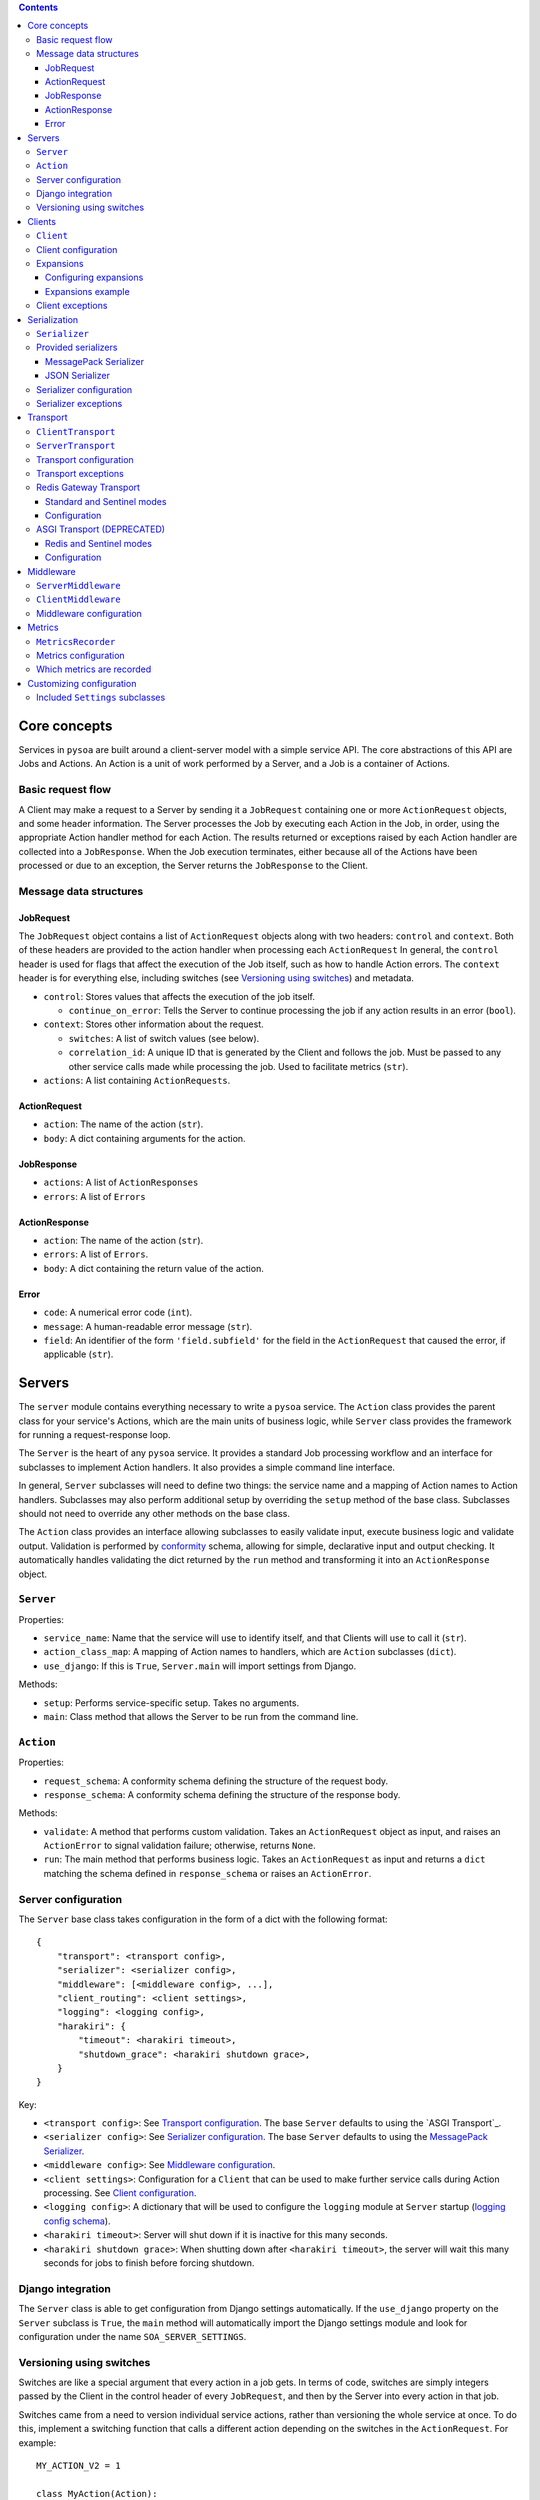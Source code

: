 .. contents:: Contents
   :depth: 3
   :backlinks: none


Core concepts
-------------

Services in ``pysoa`` are built around a client-server model with a simple service API. The core abstractions of this API are Jobs and Actions. An Action is a unit of work performed by a Server, and a Job is a container of Actions.


Basic request flow
++++++++++++++++++

A Client may make a request to a Server by sending it a ``JobRequest`` containing one or more ``ActionRequest`` objects, and some header information. The Server processes the Job by executing each Action in the Job, in order, using the appropriate Action handler method for each Action. The results returned or exceptions raised by each Action handler are collected into a ``JobResponse``. When the Job execution terminates, either because all of the Actions have been processed or due to an exception, the Server returns the ``JobResponse`` to the Client.


Message data structures
+++++++++++++++++++++++


JobRequest
**********

The ``JobRequest`` object contains a list of ``ActionRequest`` objects along with two headers: ``control`` and ``context``. Both of these headers are provided to the action handler when processing each ``ActionRequest`` In general, the ``control`` header is used for flags that affect the execution of the Job itself, such as how to handle Action errors. The ``context`` header is for everything else, including switches (see `Versioning using switches`_) and metadata.

- ``control``: Stores values that affects the execution of the job itself.

  + ``continue_on_error``: Tells the Server to continue processing the job if any action results in an error (``bool``).

- ``context``: Stores other information about the request.

  + ``switches``: A list of switch values (see below).
  + ``correlation_id``: A unique ID that is generated by the Client and follows the job. Must be passed to any other service calls made while processing the job. Used to facilitate metrics (``str``).

- ``actions``: A list containing ``ActionRequests``.


ActionRequest
*************

- ``action``: The name of the action (``str``).

- ``body``: A dict containing arguments for the action.


JobResponse
***********

- ``actions``: A list of ``ActionResponses``

- ``errors``: A list of ``Errors``


ActionResponse
**************

- ``action``: The name of the action (``str``).

- ``errors``: A list of ``Errors``.

- ``body``: A dict containing the return value of the action.


Error
*****

- ``code``: A numerical error code (``int``).

- ``message``: A human-readable error message (``str``).

- ``field``: An identifier of the form ``'field.subfield'`` for the field in the ``ActionRequest`` that caused the error, if applicable (``str``).



Servers
-------


The ``server`` module contains everything necessary to write a ``pysoa`` service. The ``Action`` class provides the parent class for your service's Actions, which are the main units of business logic, while ``Server`` class provides the framework for running a request-response loop.

The ``Server`` is the heart of any ``pysoa`` service. It provides a standard Job processing workflow and an interface for subclasses to implement Action handlers. It also provides a simple command line interface.

In general, ``Server`` subclasses will need to define two things: the service name and a mapping of Action names to Action handlers. Subclasses may also perform additional setup by overriding the ``setup`` method of the base class. Subclasses should not need to override any other methods on the base class.

The ``Action`` class provides an interface allowing subclasses to easily validate input, execute business logic and validate output. Validation is performed by `conformity <https://github.com/eventbrite/conformity>`_ schema, allowing for simple, declarative input and output checking. It automatically handles validating the dict returned by the ``run`` method and transforming it into an ``ActionResponse`` object.


``Server``
++++++++++

Properties:

- ``service_name``: Name that the service will use to identify itself, and that Clients will use to call it (``str``).
- ``action_class_map``: A mapping of Action names to handlers, which are ``Action`` subclasses (``dict``).
- ``use_django``: If this is ``True``, ``Server.main`` will import settings from Django.

Methods:

- ``setup``: Performs service-specific setup. Takes no arguments.
- ``main``: Class method that allows the Server to be run from the command line.


``Action``
++++++++++

Properties:

- ``request_schema``: A conformity schema defining the structure of the request body.
- ``response_schema``: A conformity schema defining the structure of the response body.

Methods:

- ``validate``: A method that performs custom validation. Takes an ``ActionRequest`` object as input, and raises an ``ActionError`` to signal validation failure; otherwise, returns ``None``.
- ``run``: The main method that performs business logic. Takes an ``ActionRequest`` as input and returns a ``dict`` matching the schema defined in ``response_schema`` or raises an ``ActionError``.


Server configuration
++++++++++++++++++++

The ``Server`` base class takes configuration in the form of a dict with the following format::

    {
        "transport": <transport config>,
        "serializer": <serializer config>,
        "middleware": [<middleware config>, ...],
        "client_routing": <client settings>,
        "logging": <logging config>,
        "harakiri": {
            "timeout": <harakiri timeout>,
            "shutdown_grace": <harakiri shutdown grace>,
        }
    }

Key:

- ``<transport config>``: See `Transport configuration`_. The base ``Server`` defaults to using the `ASGI Transport`_.
- ``<serializer config>``: See `Serializer configuration`_. The base ``Server`` defaults to using the `MessagePack Serializer`_.
- ``<middleware config>``: See `Middleware configuration`_.
- ``<client settings>``: Configuration for a ``Client`` that can be used to make further service calls during Action processing. See `Client configuration`_.
- ``<logging config>``: A dictionary that will be used to configure the ``logging`` module at ``Server`` startup (`logging config schema <https://docs.python.org/3/library/logging.config.html#logging-config-dictschema>`_).
- ``<harakiri timeout>``: Server will shut down if it is inactive for this many seconds.
- ``<harakiri shutdown grace>``: When shutting down after ``<harakiri timeout>``, the server will wait this many seconds for jobs to finish before forcing shutdown.


Django integration
++++++++++++++++++

The ``Server`` class is able to get configuration from Django settings automatically. If the ``use_django`` property on the ``Server`` subclass is ``True``, the ``main`` method will automatically import the Django settings module and look for configuration under the name ``SOA_SERVER_SETTINGS``.


Versioning using switches
+++++++++++++++++++++++++

Switches are like a special argument that every action in a job gets. In terms of code, switches are simply integers passed by the Client in the control header of every ``JobRequest``, and then by the Server into every action in that job.

Switches came from a need to version individual service actions, rather than versioning the whole service at once. To do this, implement a switching function that calls a different action depending on the switches in the ``ActionRequest``. For example::


    MY_ACTION_V2 = 1

    class MyAction(Action):
        ...

    class MyActionV2(Action):
        ...

    def my_action(action_request):
        if MY_ACTION_V2 in action_request.switches:
            return MyActionV2(action_request)
        else:
            return MyAction(action_request)



Clients
-------

Code that needs to call one or more services will do so using a ``Client``. A single ``Client`` can be configured to call any number of services.

The ``client`` submodule provides the ``Client`` class as well as base classes for settings and middleware. Unlike the ``Server``, ``Client`` will generally not be subclassed unless there is a need to add nonstandard behavior on top of the base ``Client``. 


``Client``
++++++++++

Methods:

- ``__init__`` - Args:

  + ``config``: Configuration dict (see `Configuring Servers and Clients`_).
  + ``expansions`` (optional): A mapping of service name to expansion (see `Expansions`_).
  + ``settings_class`` (optional): A ``Settings`` subclass to use for configuration validation. Defaults to the class's ``settings_class`` property.
  + ``context``: A dict of context information that will be included in the ``JobRequest.context`` on every request.

- ``send_request`` - Build and send a ``JobRequest`` and returns an integer request ID. Args:

  + ``service_name``: Name of the service to call (``str``).
  + ``actions``: List of ``ActionRequest`` objects or dicts that fulfill the ``ActionRequest`` schema.
  + ``switches``: List of numerical switch values (see `Versioning using switches`_).
  + ``correlation_id``, ``continue_on_error`` (optional): Values that will be included in ``JobRequest.control``.
  + ``control_extra`` (optional): A dict containing any extra values that will be included in ``JobRequest.control``.
  + ``context`` (optional): Corresponds to the ``context`` dict in ``JobRequest``.

- ``get_all_responses`` - Returns a generator with all outstanding ``JobResponse`` objects for the given service. Should be called after one or more calls to ``Client.send_request``. Args:

  + ``service_name``: Name of the service to get responses for (``str``).

- ``call_actions`` - Build and send a ``JobRequest`` with one or more Actions and return a ``JobResponse``. Takes the same arguments as ``Client.send_request``.

- ``call_action`` - Build and send a ``JobRequest`` with a single Action and return an ``ActionResponse``. Args:

  + ``service_name``: Name of the service to call (``str``).
  + ``action``: The action name (``str``).
  + ``body`` (optional): A dict containing arguments for the action.
  + ``switches``, ``correlation_id``, ``control_extra``, ``context``: as in ``send_request``.


Client configuration
++++++++++++++++++++

The ``Client`` class takes configuration in the form of a dict with the following format::

    {
        <service name>: {
            "transport": <transport config>,
            "transport_cache_time_in_seconds": 10,
            "serializer": <serializer config>,
            "middleware": [<middleware config>, ...],
        },
        ...
    }

Key:

- ``<service name>``: The ``Client`` needs settings for each service that it will call, keyed by service name.
- ``<transport config>``: See `Transport configuration`_. The base ``Client`` defaults to using the `ASGI Transport`_.
- ``<serializer config>``: See `Serializer configuration`_. The base ``Client`` defaults to using the `MessagePack Serializer`_.
- ``<middleware config>``: See `Middleware configuration`_.

The ``transport_cache_time_in_seconds`` setting defaults to 0 (disabled). If enabled, the client uses a per-service
transport cache that is keyed off the service name and transport settings, persists across all clients in memory, and
expires after this number of seconds. If disabled, a new transport is created for every new client. If the transport
performs a heavy initialization workload, such as establishing connections to a backend, using this cache is highly
recommended, as connections will be re-established for every client without it.


Expansions
++++++++++

Expansions allow ``Client.call_actions`` to automatically "expand" fields in a service response by making further service calls and adding those responses to the original response.

Expansions are based on a type system, which is optional and requires extra effort on the part of services. To support expansions, services must include a ``_type`` field in each object in each ``ActionResponse`` body. The indicated type must map to an expansion type in the ``Client`` expansion configuration.

The ``Client.call_actions`` and ``Client.call_action`` methods take a keyword argument ``expansions``, which is a dictionary mapping types to expansions. For each ``<type>: <expansions>`` pair, the ``Client`` will automatically perform each expansion in ``<expansions>`` for each object of ``<type>`` in the response.


Configuring expansions
**********************

Expansions are configured on the ``Client`` instance by using the ``expansions`` argument on initialization. This argument accepts a dict with the following format::

    {
        "type_routes": {...},
        "type_expansions": {...},
    }

``type_routes`` configuration format::

    {
        <type>: {
            "service": <service name>,
            "action": <action name>,
            "request_field": <request field name>,
            "response_field": <response field name>,
        },
        ...
    }

Key:

- ``<type>``: The type of the expansion.
- ``<service name>``: The name of the service to call.
- ``<action name>``: The name of the action to call.
- ``<request field>``: The name of the field to use in the ``ActionRequest`` body. The value of the field will be the expansion identifier extracted from the object being expanded.
- ``<response field>``: The name of the field returned in the ``ActionResponse`` body that contains the expansion object.

To satisfy an expansion, the expansion processing code needs to know which service action to call and how to call it. Type routes solve this problem by by giving the expansion processing code all the information it needs to properly call a service action to satisfy an expansion.


``type_expansions`` configuration format::

    {
        <type>: {
            <expansion name>: {
                "type": <expansion type>,
                "source_field": <source field name>,
                "dest_field": <destination field name>,
                "raise_action_errors": <bool>,
            },
            ...
        },
        ...
    }

Key:

- ``<type>``: A type for which you are defining expansions.
- ``<expansion name>``: The name of an expansion.
- ``<expansion type>``: The type of the expansion. This is used to look up the appropriate expansion route in the Type Route Configuration.
- ``<source field name>``: The name of the field on an object of type ``<type>`` that contains the value of the expansion identifier.
- ``<destination field name>``: The name of the field on an object of type ``<type>`` that will be filled with the expanded value.

Type expansions detail the expansions that are supported for each type. If a ``Client`` needs to support expansions for a type, that type must have a corresponding entry in the Type Expansions Configuration dictionary.


Expansions example
******************

Consider a ``Client`` with the following expansions config::

    {
        "type_routes": {
            "bar": {
                "service": "bar_example",
                "action": "get_bar",
                "request_field": "id",
                "response_field": "bar",
            },
        },
        "type_expansions": {
            "foo": {
                "bar": {
                    "type": "bar",
                    "source_field": "bar_id",
                    "dest_field": "bar",
                },
            },
        },
    }

We make a call to the ``foo_example`` service using the ``expansions`` argument::

    result = client.call_actions(
        service_name="foo_example",
        actions=[
            {
                "action": "get_foo",
                "body": {"id": 1},
            }
        ],
        expansions={"foo": ["bar"]},
    )

The argument ``expansions={"foo": ["bar"]}`` tells the ``Client`` "for each object of type ``foo`` in the response, perform an expansion of type ``bar``".

The ``foo_example`` service returns the following response to our ``get_foo`` request::

    {
        "action": "get_foo",
        "errors": [],
        "body": {
            "foo": {
                "_type": "foo",
                "id": 1,
                "bar_id": 2,
            },
        },
    }

Note that the ``foo`` object contains the field ``bar_id``, which corresponds to the ``source_field`` in the ``bar`` expansion.

Using this response, the ``Client`` automatically makes a call to the ``bar_example`` service using the ``bar_id`` from the ``foo`` response, like so::

    client.call_action(
        service_name="bar_example",
        body={
            "action": "get_bar",
            "body": {"id": 2},
        },
    )

The ``bar_example`` service returns the following response::

    {
        "action": "get_bar",
        "errors": [],
        "body": {
            "bar": {
                "_type": "bar",
                "id": 2,
                "stuff": "things",
            },
        },
    }

The ``bar_example`` response is added to the original response from the ``foo_example`` service, replacing the ``bar_id`` field (``source_field``) with the ``bar`` field  (``dest_field``). The final response body looks like::

    {
        "foo": {
            "_type": "foo",
            "id": 1,
            "bar": {
                "_type": "bar",
                "id": 2,
                "stuff": "things",
            },
        },
    }
    

Client exceptions
+++++++++++++++++

- ``ImproperlyConfigured``: The ``Client`` tried to call a service for which it did not have configuration.

- ``JobError``: Raised by ``Client.call_action`` and ``Client.call_actions`` when the ``JobResponse`` contains job-level errors.

- ``CallActionError``: Raised by ``Client.call_action`` and ``Client.call_actions`` when the ``JobResponse`` contains action-level errors.



Serialization
-------------

The ``Serializer`` class allows Clients and Servers to communicate using a common format. This library provides serializer classes for the JSON and msgpack formats, and the base ``Serializer`` class can be extended to use any format that a developer may wish to use. The ``Serializer`` interface is simple:

``Serializer``
++++++++++++++

Properties:

- ``mime_type``: A unique string that identifies the type of serializer used to encode a message. Generally of the form ``application/format`` where ``format`` is the lower-case alphanumeric name of the message format.

Methods:

- ``dict_to_blob``: Takes a Python dictionary and serializes it to a binary string.

- ``blob_to_dict``: Takes a binary string and deserializes it to a Python dictionary.


Provided serializers
++++++++++++++++++++


MessagePack Serializer
**********************

- Backend: `msgpack-python <https://pypi.python.org/pypi/msgpack-python>`_
- Types supported: ``int``, ``str``, ``dict``, ``list``, ``tuple``, ``bytes`` (Python 3 only)
- Other notes: Makes no distinction between ``list`` and ``tuple`` types. Both types will be deserialized as lists.


JSON Serializer
***************

- Backend: `json <https://docs.python.org/2/library/json.html>`_
- Types supported: ``int``, ``str``, ``dict``, ``list``, ``tuple``
- Other notes: Makes no distinction between ``list`` and ``tuple`` types. Both types will be deserialized as lists.


Serializer configuration
++++++++++++++++++++++++

The config schema for ``Serializer`` objects is just the basic ``pysoa`` plugin schema::

    {
        "path": <path to serializer class>,
        "kwargs": <optional dict of keyword args>,
    }


Serializer exceptions
+++++++++++++++++++++

- ``InvalidField``: Raised when the serializer fails to serialize a message. Contains the arguments from the original exception raised by the serialization backend's encoding function.

- ``InvalidMessage``: Raised when the serializer fails to deserialize a message. Contains the arguments from the original exception raised by the serialization backend's decoding function.



Transport
---------

The ``transport`` module provides an interface for sending messages between clients and servers. There are two base classes:

``ClientTransport``
+++++++++++++++++++

Methods:

- ``__init__`` - Args:

  + ``service_name``: The name of the service that the transport is for.

- ``send_request_message``: Send a serialized request to a server. Args:

  + ``request_id``: The ID of the request being sent. This is provided by the client and must be returned with the response, to allow the client to keep track of message order.
  + ``meta``: A dictionary containing any metadata required for the server to process the message and return a response. At a minimum, includes the mime type of the serializer used to encode the message so that the server can decode it and correctly encode the response.
  + ``message_string``: The raw message, as encoded by the serializer's ``dict_to_blob`` method.

- ``receive_response_message``: Returns a tuple of (``request_id``, ``response_message_string``).


``ServerTransport``
+++++++++++++++++++

Methods:

- ``__init__`` - Args:

  + ``service_name``: The name of the service that the transport is for.

- ``receive_request_message``: Return a tuple of (``request_id``, ``meta``, ``request_message_string``).

- ``send_response_message``: Send a serialized request to the client that sent the response. Args:

  + ``request_id``: The ID of the request corresponding to the response being sent. This is provided by ``receive_request_message``.
  + ``meta``: The same ``meta`` sent by ``ClientTransport.send_request_message``.
  + ``message_string``: The raw message, as encoded by the serializer's ``dict_to_blob`` method.


Transport configuration
+++++++++++++++++++++++

The config schema for ``Transport`` classes is the same as for other ``pysoa`` plugins::

    {
        "path": <path to transport class>,
        "kwargs": <optional dict of keyword args>,
    }


Transport exceptions
++++++++++++++++++++

- ``InvalidMessageError``: The transport tried to send or receive a message that was malformed.
- ``MessageTooLarge``: The message passed to the transport exceeded the maximum size allowed by the transport.
- ``ConnectionError``: The transport failed to connect to its message backend.
- ``MessageSendTimeout``: The transport timed out while trying to send a message.
- ``MessageSendError``: The transport encountered any other error while trying to send a message.
- ``MessageReceiveTimeout``: The transport timed out while waiting to receive a message.
- ``MessageReceiveError``: The transport encountered any other error while trying to receive a message.


Redis Gateway Transport
+++++++++++++++++++++++

The ``transport.redis_gateway`` module provides a transport implementation that uses Redis (in simple or Sentinel mode)
for sending and receiving messages. This is the recommended transport for use with ``pysoa``, as it provides a
convenient and performant backend for asynchronous service requests.

Standard and Sentinel modes
***************************

The Redis Gateway transport has two primary modes of operation: in "standard" mode, the channel layer will connect to a
specified list of Redis hosts, while in "Sentinel" mode, the channel layer will connect to a list of Sentinel hosts and
use Sentinel to find its Redis hosts.

Configuration
*************

The Redis Gateway transport takes the following extra keyword arguments for configuration:

- ``backend_type``: Either "redis.standard" or "redis.sentinel" to specify which Redis backend to use (required)

- ``backend_layer_kwargs``: A dictionary of arguments to pass to the backend layer

  + ``connection_kwargs``: A dictionary of arguments to pass to the underlying Redis client (see the documentation for the Redis-Py library)

  + ``hosts``: A list of strings (host names / IP addresses) or tuples (host names / IP addresses and ports) for Redis hosts or sentinels to which to connect (will use "localhost" by default)

  + ``redis_db``: The Redis database number to use (a shortcut for specifying ``connection_kwargs['db']``)

  + ``redis_port``: The connection port to use (a shortcut for providing this for every entry in ``hosts``

  + ``sentinel_refresh_interval``: How often, in seconds, master/slave data should be refreshed from the Sentinel (only for type "redis.sentinel") (refreshes every connection by default)

  + ``sentinel_services``: Which Sentinel services to use (only for type "redis.sentinel") (will be auto-discovered from the Sentinel by default)

- ``message_expiry_in_seconds``: How long a message may remain in the queue before it is considered expired and discarded (defaults to 60 seconds)

- ``queue_capacity``: The maximum number of messages a given Redis queue may hold before the transport should stop pushing messages to it (defaults to 10,000)

- ``queue_full_retries``: The number of times the transport should retry sending to a Redis queue that is at capacity before it raises an error and stops trying (defaults to 10)

- ``receive_timeout_in_seconds``: How long the transport should block waiting to receive a message before giving up (on the server, this controls how often the server request-process loops; on the client, this controls how long before it raises an error for waiting too long for a response) (defaults to 5 seconds)

- ``serializer_config``: A standard serializer configuration as described in `Serializer configuration`_ (defaults to Msgpack)


ASGI Transport (DEPRECATED)
+++++++++++++++++++++++++++

**WARNING:** The ASGI transport is deprecated due to performance issues. It will be removed before the first 1.0.0 GA
release. Please migrate your projects to the `Redis Gateway Transport`_.

The ``transport.asgi`` module provides a transport implementation that uses the `ASGI <http://channels.readthedocs.io/en/stable/asgi.html>`_ protocol. It is also the technology underlying `Django channels <https://channels.readthedocs.io/en/stable/>`_.

The reference ASGI implementation, used in ``transport.asgi``, uses Redis as a message backend. The protocol is backend-agnostic, however; if you need to use a different backend, you can implement your own ``ASGITransportCore`` or extend the existing one.


Redis and Sentinel modes
************************
The ASGI transport has two primary modes of operation: in Redis mode, the channel layer will connect to a specified list of Redis hosts, while in Sentinel mode, the channel layer will connect to a list of Sentinel hosts and use Sentinel to find its Redis hosts.


Configuration
*************

The ASGI transports take the following extra keyword arguments for configuration:

- ``asgi_channel_type``: Specifies the type of channel to be used by the ASGI backend. There are three options: ``ASGI_CHANNEL_TYPE_LOCAL``, ``ASGI_CHANNEL_TYPE_REDIS_SENTINEL`` and ``ASGI_CHANNEL_TYPE_REDIS``. The Redis backend types are intended for production use, while the local type is intended primarily for testing.

- ``redis_hosts`` (optional): If ``ASGI_CHANNEL_TYPE_REDIS`` is set, specifies the Redis hosts that the channel layer will connect to. If ``ASGI_CHANNEL_TYPE_REDIS_SENTINEL`` is set, specifies the Sentinel hosts that the channel layer will connect to. Hosts can be specified as either ``(host, port)`` pairs, or host address only. If the address alone is used, all connections will be made to the port specified by ``redis_port``. Defaults to ``('localhost', 6379)``. Not required for local channels.

- ``redis_port`` (optional): The port that the transport will use to connect to Redis. Not required for local channels, or if specifying hosts using ``(host, port)`` pairs. Defaults to 6379.

- ``sentinel_refresh_interval`` (optional): Number of seconds for which the Sentinel channel layer will cache its master connections. Only used in Sentinel mode. Defaults to 30 seconds.

- ``sentinel_services`` (optional): Services to connect to in Sentinel. Only used in Sentinel mode. Defaults to the empty list, in which case the channel layer will automatically discover all available services.

- ``redis_db`` (optional): The Redis database, specified by an integer, that the transport will connect to. Not required for local channels. Defaults to 0.

- ``channel_layer_kwargs`` (optional): A dict of extra keyword arguments to be passed to the channel layer. This is typically not necessary, but it gives you the option to fine-tune your Redis connection. Descriptions of the channel layer arguments can be found on the `asgi_redis page <https://github.com/django/asgi_redis>`_. The following keys will have their values overridden, so don't try to set them:

  + ``hosts``: Overridden with the sanitized values of ``redis_hosts``.

  + ``connection_kwargs.db``: ``redis_db``

  + ``sentinel_refresh_interval``: ``sentinel_refresh_interval`` (Sentinel mode only)

  + ``services``: ``sentinel_services`` (Sentinel mode only)

- ``channel_full_retries`` (optional): Number of times the transport will retry sending a message when the channel is full. Defaults to 10.



Middleware
----------

Middleware for both ``Server`` and ``Client`` uses an onion calling pattern, where each middleware accepts a callable and returns a callable. Each middleware in the stack is called with the middleware below it, and the base level middleware is called with a base processing method from the ``Server`` or ``Client``.


``ServerMiddleware``
++++++++++++++++++++

The ``ServerMiddleware`` class has an interface that allows it to act at a Job level or at an Action level, or both, depending on which part(s) of the interface it implements:

Methods:

- ``job``: Takes a single argument, ``process_job``, that is a callable that takes a ``JobRequest`` and returns a ``JobResponse``. The ``request`` method should return a callable with the same signature as ``process_job``.

- ``action``: Takes a single argument, ``process_action``, that is a callable that takes an ``ActionRequest`` and returns an ActionResponse. The ``response`` method should return a callable with the same signature as ``process_action``.


``ClientMiddleware``
++++++++++++++++++++

Client middleware works similarly to server middleware, using an onion calling pattern. Client middleware is built around the client request/response workflow. The ``ClientMiddleware`` class has two methods, ``request`` and ``response``, each of which wraps a callable that does the work of sending or receiving, respectively.

- ``request``: Takes a callable with the signature ``(request_id, meta, request)``, where ``request`` is a ``JobRequest``, ``meta`` is a dictionary and ``request_id`` is an integer. Sends the ``JobRequest`` and returns ``None``. The ``request`` method should return a callable with the same signature as ``send_request``. It should process the ``JobRequest``, call ``send_request(request_id, meta, request)`` and return ``None``.

- ``response``: Takes a callable that takes no arguments and returns a tuple of ``(request_id, response)`` where ``response`` is a  ``JobResponse`` and ``request_id`` is an integer. The ``response`` method should return a callable with the same signature as ``get_response``. It should call ``get_response()``, process the ``JobResponse`` and return ``(request_id, response)``.


Middleware configuration
++++++++++++++++++++++++

``Middleware`` classes are configured using the standard ``pysoa`` plugin schema::

    {
        "path": <path to middleware class>,
        "kwargs": <optional dict of keyword args>,
    }


Metrics
-------
PySOA is capable of recording detailed metrics about the performance of its client and server transports and sending
and receiving processes. If you wish to gather metrics about the performance of PySOA, you will need to enable this
metrics recording in your server settings and/or in your client settings and provide an object which PySOA can use to
record these metrics.

``MetricsRecorder``
+++++++++++++++++++

Metrics in PySOA are recorded with an implementation of the ``MetricsRecorder`` abstract class. By default, PySOA ships
with and uses a ``NoOpMetricsRecorder`` that performs no action recorder of metrics. In order to record metrics in your
application, you will need to supply an implementation that knows about your metrics backend and understands how to
record counters and timers. The documentation for ``Counter``, ``Timer``, and ``MetricsRecorder`` in
``pysoa/common/metrics.py`` details how to implement these classes.

Metrics configuration
+++++++++++++++++++++

Metrics are configured using the standard ``pysoa`` plugin schema::

    {
        "path": <path to class implementing MetricsRecorder>,
        "kwargs": <optional dict of keyword args passed to your MetricsRecorder class when instantiated>,
    }

PySOA does not automatically append any sort of distinguishing prefix to the metrics it records (see `Which metrics
are recorded`_ below). We recommend your ``MetricsRecorder`` append some type of prefix to all metrics names passed to
it so that you can group all PySOA metrics together.

Which metrics are recorded
++++++++++++++++++++++++++

These are all the metrics recorded in PySOA:

- ``server.transport.backend.initialize``: A timer indicating how long it took the Redis Gateway server transport to initialize a backend Redis client
- ``server.transport.redis_gateway.send``: A timer indicating how long it takes the Redis Gateway server transport to send a response
- ``server.transport.redis_gateway.send.error.missing_reply_queue``: A counter incremented each time the Redis Gateway server transport is unable to send a response because the message metadata is missing the required ``reply_to`` attribute
- ``server.transport.redis_gateway.send.serialize``: A timer indicating how long it takes the Redis Gateway transport to serialize a message
- ``server.transport.redis_gateway.send.error.message_too_large``: A counter incremented each time the Redis Gateway transport fails to send because it exceeds 100 kilobytes
- ``server.transport.redis_gateway.send.queue_full_retry``: A counter incremented each time the Redis Gateway transport re-tries sending a message because the message queue was temporarily full
- ``server.transport.redis_gateway.send.queue_full_retry.retry_{1...n}``: A counter incremented on each queue full retry for a particular retry number
- ``server.transport.redis_gateway.send.get_redis_connection``: A timer indicating how long it takes the Redis Gateway transport to get a connection to the Redis cluster or sentinel
- ``server.transport.redis_gateway.send.send_message_to_redis_queue``: A timer indicating how long it takes the Redis Gateway transport to push a message onto the queue
- ``server.transport.redis_gateway.send.error.unknown``: A counter incremented each time the Redis Gateway transport encounters an unknown error (logged) sending a message
- ``server.transport.redis_gateway.send.error.redis_queue_full``: A counter incremented each time the Redis Gateway transport fails to push a message onto a full queue after the maximum configured retries
- ``server.transport.redis_gateway.receive``: A timer indicating how long it takes the Redis Gateway server transport to receive a response (however, this includes time waiting for an incoming request, so it may not be meaningful)
- ``server.transport.redis_gateway.receive.get_redis_connection``: A timer indicating how long it takes the Redis Gateway transport to get a connection to the Redis cluster or sentinel
- ``server.transport.redis_gateway.receive.pop_from_redis_queue``: A timer indicating how long it takes the Redis Gateway transport to pop a message from the redis queue (however, this includes time waiting for an incoming message, so it may not be meaningful)
- ``server.transport.redis_gateway.receive.error.unknown``: A counter incremented each time the Redis Gateway transport encounters an unknown error (logged) receiving a message
- ``server.transport.redis_gateway.receive.deserialize``: A timer indicating how long it takes the Redis Gateway transport to deserialize a message
- ``server.transport.redis_gateway.receive.error.message_expired``: A counter incremented each time the Redis Gateway transport receives an expired message
- ``server.transport.redis_gateway.receive.error.no_request_id``: A counter incremented each time the Redis Gateway transport receives a message with a missing required Request ID
- ``server.error.serialization_failure``: A counter incremented each time a serialization error occurs in the server
- ``server.error.job_error``: A counter incremented each time a handled error occurs processing a job
- ``server.error.unhandled_error``: A counter incremented each time an unhandled error occurs processing a job
- ``server.error.error_formatting_failure``: A counter incremented each time an error occurs handling an error
- ``server.error.variable_formatting_failure``: A counter incremented each time an error occurs handling an error
- ``server.error.unknown``: A counter incremented each time some unknown error occurs that escaped all other error detection
- ``client.middleware.initialize``: A timer indicating how long it took to initialize all middleware when creating a new client handler
- ``client.transport.initialize``: A timer indicating how long it took to initialize the transport when creating a new client handler
- ``client.transport.backend.initialize``: A timer indicating how long it took the Redis Gateway client transport to initialize the backend Redis client
- ``client.transport.redis_gateway.send``: A timer indicating how long it took the Redis Gateway client transport to send a request
- ``client.transport.redis_gateway.send.serialize``: Client metric has same meaning as server metric
- ``client.transport.redis_gateway.send.error.message_too_large``: Client metric has same meaning as server metric
- ``client.transport.redis_gateway.send.queue_full_retry``: Client metric has same meaning as server metric
- ``client.transport.redis_gateway.send.queue_full_retry.retry_{1...n}``: Client metric has same meaning as server metric
- ``client.transport.redis_gateway.send.get_redis_connection``: Client metric has same meaning as server metric
- ``client.transport.redis_gateway.send.send_message_to_redis_queue``: Client metric has same meaning as server metric
- ``client.transport.redis_gateway.send.error.unknown``: Client metric has same meaning as server metric
- ``client.transport.redis_gateway.send.error.redis_queue_full``: Client metric has same meaning as server metric
- ``client.transport.redis_gateway.receive``: A timer indicating how long it took the Redis Gateway client transport to receive a response (however, this includes time blocking for a response, so it may not be meaningful)
- ``client.transport.redis_gateway.receive.get_redis_connection``: Client metric has same meaning as server metric
- ``client.transport.redis_gateway.receive.pop_from_redis_queue``: Client metric has same meaning as server metric
- ``client.transport.redis_gateway.receive.error.unknown``: Client metric has same meaning as server metric
- ``client.transport.redis_gateway.receive.deserialize``: Client metric has same meaning as server metric
- ``client.transport.redis_gateway.receive.error.message_expired``: Client metric has same meaning as server metric
- ``client.transport.redis_gateway.receive.error.no_request_id``: Client metric has same meaning as server metric
- ``client.send.excluding_middleware``: A timer indicating how long it took to send a request through the configured transport, excluding any time spent in middleware
- ``client.send.including_middleware``: A timer indicating how long it took to send a request through the configured transport, including any time spent in middleware
- ``client.receive.excluding_middleware``: A timer indicating how long it took to receive a request through the configured transport, excluding any time spent in middleware (however, this includes time blocking for a response, so it may not be meaningful)
- ``client.receive.including_middleware``: A timer indicating how long it took to receive a request through the configured transport, including any time spent in middleware (however, this includes time blocking for a response, so it may not be meaningful)


Customizing configuration
-------------------------

The ``settings`` module provides classes that contain and validate settings for Clients and Servers. It has three primary functions: schema validation, defaults and import resolution.

- Schema validation: Settings performs validation on input values using `conformity <https://github.com/eventbrite/conformity>`_. Subclasses merge their schema with that of their parents, to a depth of 1.

- Defaults: Subclasses may define defaults as a dictionary. Defaults defined on a subclass will be merged with the defaults of its parent, to a depth of 1. For example::

    class BaseSettings(Settings):
        schema = {
            "foo": conformity.fields.Integer(),
            "bar": conformity.fields.SchemalessDictionary(key_type=conformity.fields.UnicodeString()),
        }
        defaults = {
            "foo": 1,
            "bar": {"baz": 2},
        }

    class MySettings(BaseSettings):
        defaults = {
            "bar": {"quas": 3}
        }

  The class MySettings will have the defaults ``{"foo": 1, "bar": {"quas": 3}}``. This provides a measure of convenience while discouraging deep inheritance structures.

  When a ``Settings`` instance is created, the provided dictionary of values is merged recursively with the class's defaults::

    my_settings = MySettings({"bar": {"some_setting": 42}})
    my_settings["foo"]
    > 1
    my_settings["bar"]["quas"]
    > 3
    my_settings["bar"]["some_setting"]
    > 42

- Import resolution: Settings classes may define methods to resolve import paths to objects. For each key in its input value, a ``Settings`` object will check to see if it has a method called ``convert_<key>``, and will call it with the corresponding value. For example::

    class FooSettings(Settings):
        schema = {
            "serializer": conformity.fields.Dictionary({
                "path": conformity.fields.UnicodeString(),
            }),
        }

        def convert_serializer(self, value):
            if "object" not in value:
                try:
                    value["object"] = self.resolve_python_path(value["path"])
                except ImportError:
                    raise self.ImproperlyConfigured(
                        "Could not resolve path {} for configuration:\n{}".format(value["path"], value))
            return value

    my_settings = FooSettings({
        "serializer": {
            "path": "pysoa.common.serializer:JSONSerializer"
        }
    })

    my_settings["serializer"]["object"]
    > pysoa.common.serializer.json_serializer.JSONSerializer

  The method ``resolve_python_path`` takes care of the import for you. The ``Settings`` class also provides a convenience method called ``standard_convert_path`` that converts a value exactly as above, so ``convert_serializer`` could simply be written as::

    def convert_serializer(self, value):
        return self.standard_convert_path(value)


Included ``Settings`` subclasses
++++++++++++++++++++++++++++++++

``common.settings.SOASettings`` provides a schema that is shared by both Servers and Clients.

- Schema:

  + ``transport``: Import path and keyword args for a ``Transport`` class.

  + ``serializer``: Import path and keyword args for a ``Serializer`` class.

  + ``middleware``: List of dicts containing import path and keyword args for a ``ClientMiddleware`` or ``ServerMiddleware`` class.

Both the ``client`` and ``server`` modules implement their own subclasses that inherit from ``SOASettings``. Developers implementing ``Client`` or ``Server`` subclasses may wish to subclass the respective settings class in order to alter or extend the settings.

